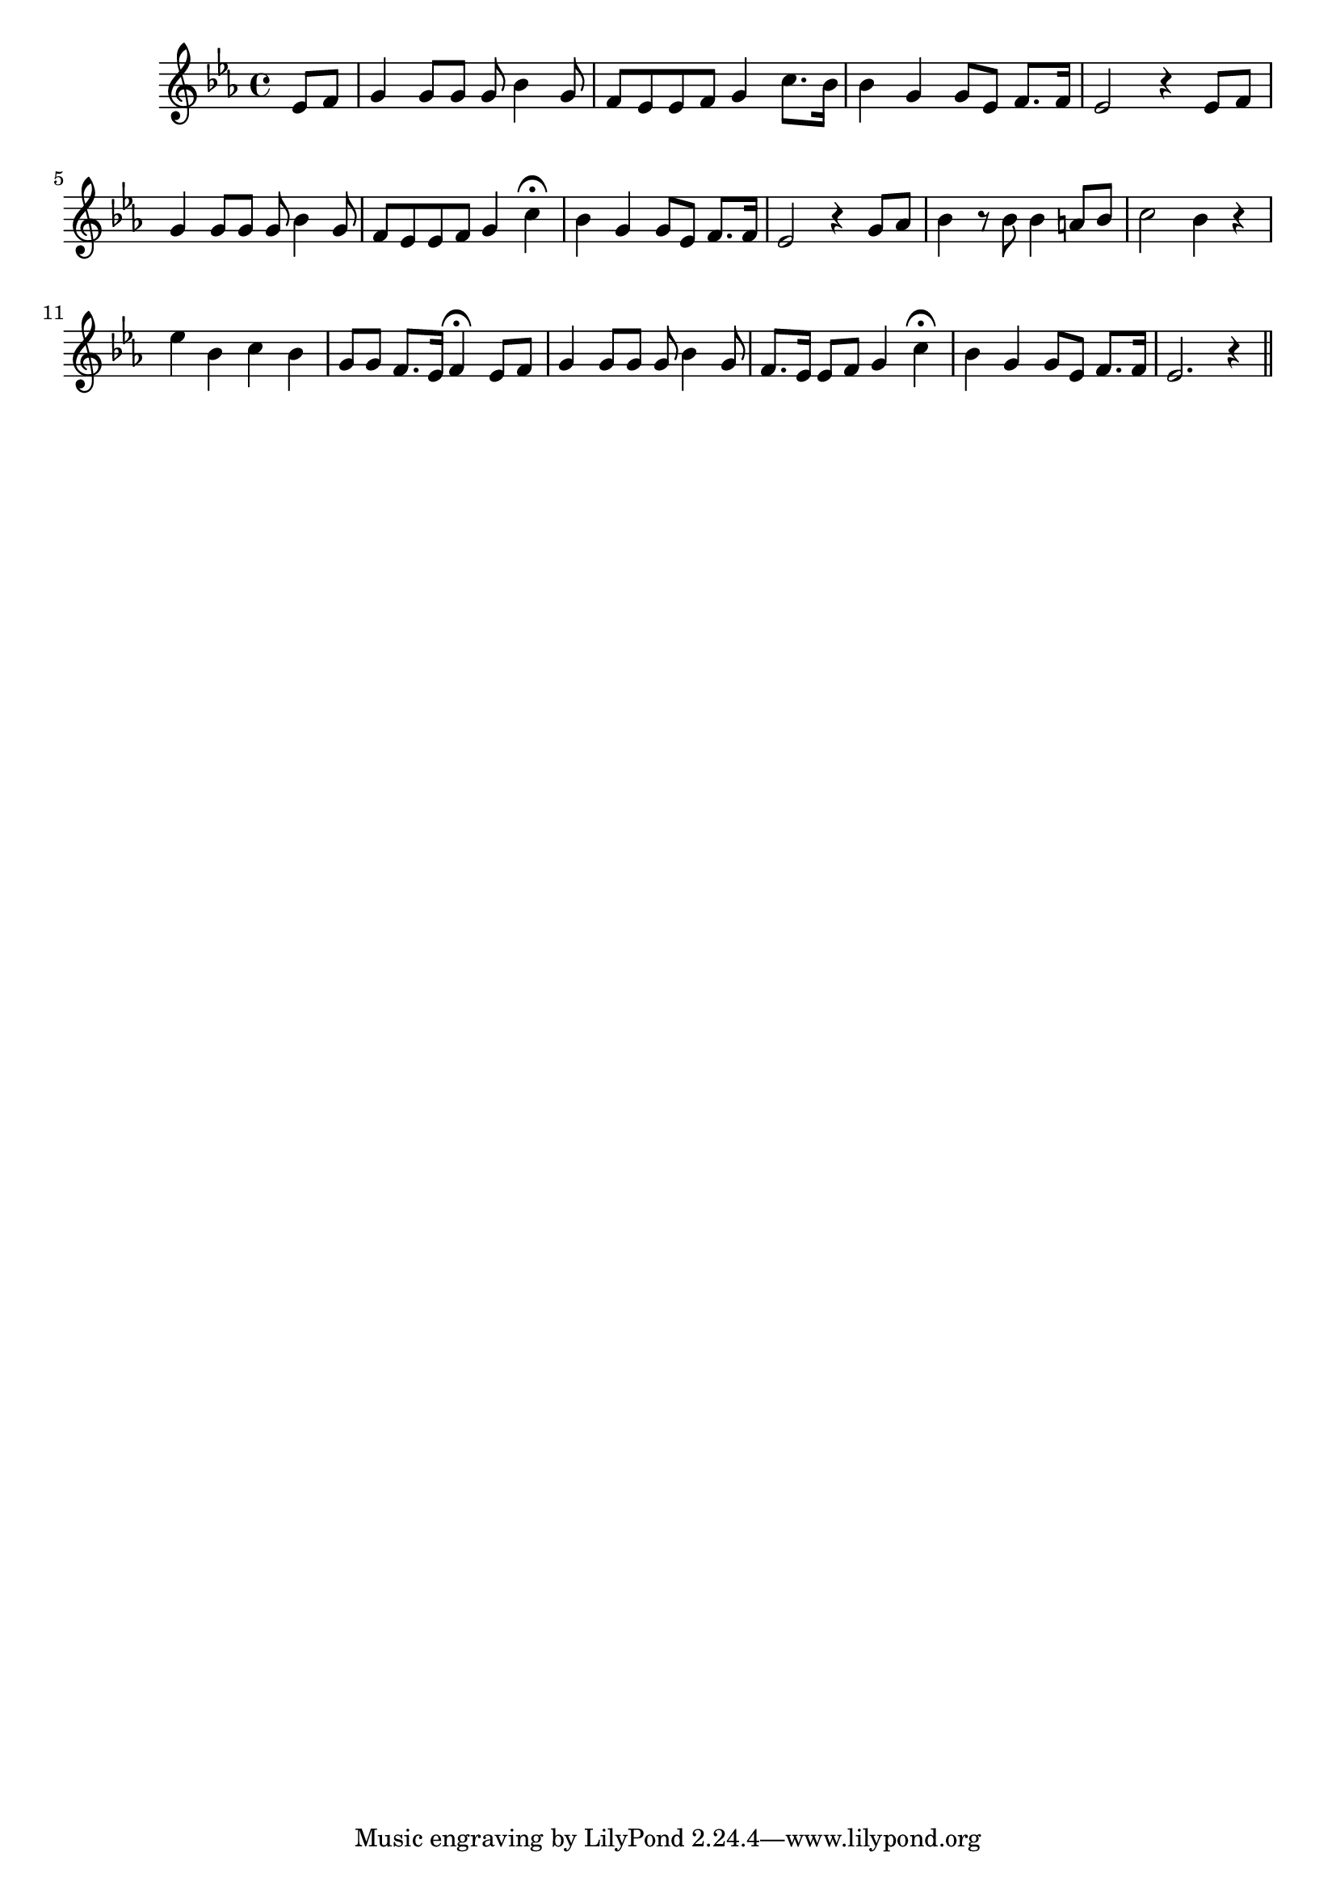 \version "2.14.0"
%{\header {
	date = "1854"
	source = "Foster's Melodies: New York: Horace Waters, No.481 Broadway"
	style = "strophic with chorus"
	instrument = "Voice and Piano"
	copyright = "Public Domain"
	maintainer = "Stan Sanderson"
	maintainerEmail = "physinfoman ameritech.net"
	lastupdated = "11/14/2003"
	title = "Hard Times Come Again No More"
	poet = "Text by Stephen Collins Foster"
	composer = "Stephen Foster"
	}%}
\score{{\key es\major \time 4/4
\relative c' {
%5-8
	\partial 4 es8 f g4 g8 g g bes4 g8 f es es f g4 c8. bes16
	bes4 g g8 es f8. f16 es2 r4 es8 f
%9-11
	g4 g8 g g bes4 g8 f es es f g4 c\fermata bes g g8 es f8. f16 es2 r4
%12-14
	\partial4 g8 as bes4 r8 bes bes4 a8 bes 
	c2 bes4 r es bes c bes 
	 g8 g f8. es16 f4\fermata es8 f
%15-18
	g4 g8 g g bes4 g8  f8. es16 es8 f g4 c\fermata
            bes g g8 es f8. 
        f16 
        es2. r4 \bar "||"

	
	
}
}}